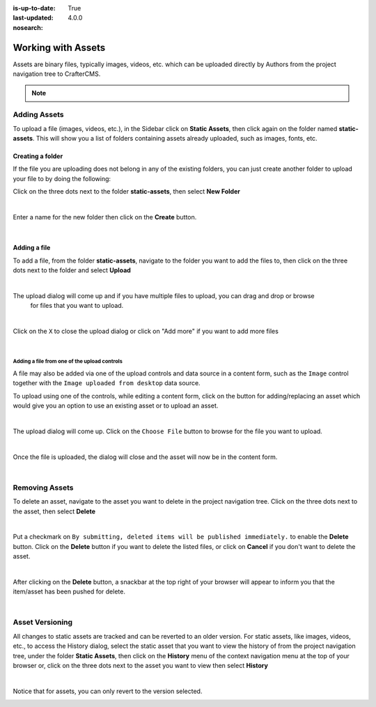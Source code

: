 :is-up-to-date: True
:last-updated: 4.0.0
:nosearch:

.. index:: Assets

..  _content_authors_assets:

===================
Working with Assets
===================

Assets are binary files, typically images, videos, etc. which can be uploaded directly by Authors from
the project navigation tree to CrafterCMS.

.. note::
	.. include:: /includes/valid-file-names.rst

-------------
Adding Assets
-------------
To upload a file (images, videos, etc.), in the Sidebar click on **Static Assets**, then click again on
the folder named **static-assets**.  This will show you a list of folders containing assets already uploaded,
such as images, fonts, etc.

^^^^^^^^^^^^^^^^^
Creating a folder
^^^^^^^^^^^^^^^^^
If the file you are uploading does not belong in any of the existing folders, you can just create another
folder to upload your file to by doing the following:

Click on the three dots next to the folder **static-assets**, then select **New Folder**

.. image:: /_static/images/page/page-asset-folders.webp
    :alt: Static Assets - Create a Folder
    :width: 40 %
    :align: center

|

Enter a name for the new folder then click on the **Create** button.

.. image:: /_static/images/page/page-asset-create-folder.webp
    :alt: Static Assets - Create Folder Dialog
    :width: 30 %
    :align: center

|

^^^^^^^^^^^^^
Adding a file
^^^^^^^^^^^^^
To add a file, from the folder **static-assets**, navigate to the folder you want to add the files to,
then click on the three dots next to the folder and select **Upload**

.. image:: /_static/images/page/page-asset-upload.webp
    :alt: Static Assets - Upload a File
    :width: 40 %
    :align: center

|

The upload dialog will come up and if you have multiple files to upload, you can drag and drop or browse
    for files that you want to upload.

.. image:: /_static/images/page/page-asset-bulk-upload.webp
    :alt: Static Assets - Upload File/s Dialog
    :width: 50 %
    :align: center

|

Click on the ``X`` to close the  upload dialog or click on "Add more" if you want to add more files

.. image:: /_static/images/page/page-asset-upload-done.webp
   :alt: Static Assets - Bulk Upload Done Dialog
   :width: 50 %
   :align: center

|

Adding a file from one of the upload controls
^^^^^^^^^^^^^^^^^^^^^^^^^^^^^^^^^^^^^^^^^^^^^

A file may also be added via one of the upload controls and data source in a content form, such as
the ``Image`` control together with the ``Image uploaded from desktop`` data source.

To upload using one of the controls, while editing a content form, click on the button for
adding/replacing an asset which would give you an option to use an existing asset or to upload an asset.

.. image:: /_static/images/page/page-asset-single-upload.webp
   :alt: Static Assets - Upload a file from a control/data source in the content form
   :width: 60 %
   :align: center

|

The upload dialog will come up.  Click on the ``Choose File`` button to browse for the file you want to upload.

.. image:: /_static/images/page/page-asset-single-file-upload-dlg.webp
   :alt: Static Assets - Upload File Dialog
   :width: 60 %
   :align: center

|

Once the file is uploaded, the dialog will close and the asset will now be in the content form.

.. image:: /_static/images/page/page-asset-single-file-upload-done.webp
   :alt: Static Assets - Single file upload done and asset in content form
   :width: 60 %
   :align: center

|

---------------
Removing Assets
---------------

To delete an asset, navigate to the asset you want to delete in the project navigation tree.  Click on the
three dots next to the asset, then select **Delete**

.. image:: /_static/images/page/page-asset-delete.webp
    :alt: Static Assets - Delete
    :width: 40 %
    :align: center

|

Put a checkmark on ``By submitting, deleted items will be published immediately.`` to enable the
**Delete** button.  Click on the **Delete** button if you want to delete the listed files, or
click on **Cancel** if you don't want to delete the asset.

.. image:: /_static/images/page/page-asset-confirm-delete.webp
    :alt: Static Assets - Delete Confirmation Dialog
    :width: 60 %
    :align: center

|

After clicking on the **Delete** button, a snackbar at the top right of your browser will appear
to inform you that the item/asset has been pushed for delete.

.. image:: /_static/images/page/page-asset-delete-submitted.webp
    :alt: Static Assets - Delete Action Information Dialog
    :width: 40 %
    :align: center

|

----------------
Asset Versioning
----------------
All changes to static assets are tracked and can be reverted to an older version.  For static assets,
like images, videos, etc., to access the History dialog, select the static asset that you want to view
the history of from the project navigation tree, under the folder **Static Assets**, then click on the
**History** menu of the context navigation menu at the top of your browser or, click on the three dots
next to the asset you want to view then select **History**

.. image:: /_static/images/page/page-asset-access-history.webp
    :alt: Static Assets - Open History
    :width: 50 %
    :align: center

|

Notice that for assets, you can only revert to the version selected.

.. image:: /_static/images/page/page-asset-history.webp
    :alt: Static Assets - History Dialog
    :width: 65 %
    :align: center
